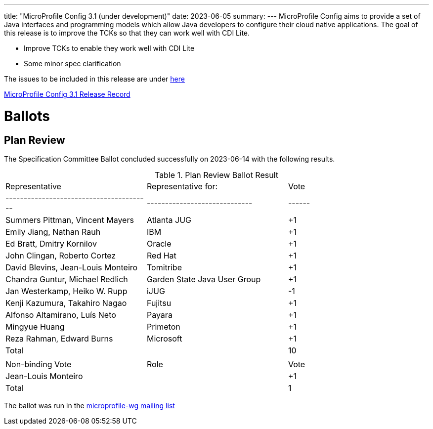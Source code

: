 ---
title: "MicroProfile Config 3.1 (under development)"
date: 2023-06-05
summary: 
---
MicroProfile Config aims to provide a set of Java interfaces and programming models which allow Java developers to configure their cloud native applications. 
The goal of this release is to improve the TCKs so that they can work well with CDI Lite.

* Improve TCKs to enable they work well with CDI Lite
* Some minor spec clarification

The issues to be included in this release are under https://github.com/eclipse/microprofile-config/milestone/11[here]

https://projects.eclipse.org/projects/technology.microprofile/releases/config-3.1[MicroProfile Config 3.1 Release Record]

# Ballots

== Plan Review

The Specification Committee Ballot concluded successfully on 2023-06-14 with the following results.

.Plan Review Ballot Result
|=============================================================================
| Representative                         | Representative for:         | Vote 
|----------------------------------------|-----------------------------|------
| Summers Pittman, Vincent Mayers        | Atlanta JUG                 |  +1
| Emily Jiang, Nathan Rauh               | IBM                         |  +1
| Ed Bratt, Dmitry Kornilov              | Oracle                      |  +1
| John Clingan, Roberto Cortez           | Red Hat                     |  +1
| David Blevins, Jean-Louis Monteiro     | Tomitribe                   |  +1
| Chandra Guntur, Michael Redlich        | Garden State Java User Group|  +1
| Jan Westerkamp, Heiko W. Rupp          | iJUG                        |  -1
| Kenji Kazumura, Takahiro Nagao         | Fujitsu                     |  +1
| Alfonso Altamirano, Luís Neto          | Payara                      |  +1
| Mingyue Huang                          | Primeton                    |  +1
| Reza Rahman, Edward Burns              | Microsoft                   |  +1
| Total                                  |                             |  10
|                                        |                             |
| Non-binding Vote                       | Role                        | Vote
| Jean-Louis Monteiro                    |                             |  +1
| Total                                  |                             |   1
|=============================================================================

The ballot was run in the https://www.eclipse.org/lists/microprofile-wg/msg02016.html[microprofile-wg mailing list]
